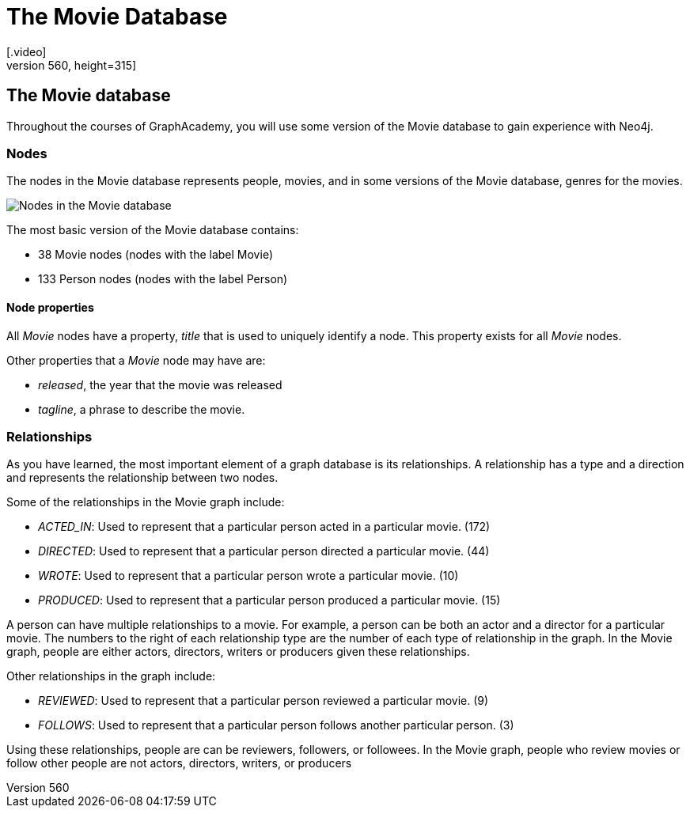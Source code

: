 = The Movie Database
:order: 1
[.video]
video::xxxx[youtube,width=560,height=315]

[.transcript]
== The Movie database

Throughout the courses of GraphAcademy, you will use some version of the Movie database to gain experience with Neo4j.

=== Nodes

The nodes in the Movie database represents people, movies, and in some versions of the Movie database, genres for the movies.

image::images/movie-nodes.jpg[Nodes in the Movie database, role=left]

The most basic version of the Movie database contains:

* 38 Movie nodes (nodes with the label Movie)
* 133 Person nodes (nodes with the label Person)

==== Node properties

All _Movie_ nodes have a property, _title_ that is used to uniquely identify a node.
This property exists for all _Movie_ nodes.

Other properties that a _Movie_ node may have are:

* _released_, the year that the movie was released
* _tagline_, a phrase to describe the movie.

=== Relationships

As you have learned, the most important element of a graph database is its relationships.
A relationship has a type and a direction and represents the relationship between two nodes.

Some of the relationships in the Movie graph include:

* _ACTED_IN_: Used to represent that a particular person acted in a particular movie. (172)
* _DIRECTED_: Used to represent that a particular person directed a particular movie. (44)
* _WROTE_: Used to represent that a particular person wrote a particular movie. (10)
* _PRODUCED_: Used to represent that a particular person produced a particular movie. (15)

A person can have multiple relationships to a movie. For example, a person can be both an actor and a director for a particular movie.
The numbers to the right of each relationship type are the number of each type of relationship in the graph.
In the Movie graph, people are either actors, directors, writers or producers given these relationships.

Other relationships in the graph include:

* _REVIEWED_: Used to represent that a particular person reviewed a particular movie. (9)
* _FOLLOWS_: Used to represent that a particular person follows another particular person. (3)

Using these relationships, people are can be reviewers, followers, or followees.
In the Movie graph, people who review movies or follow other people are not actors, directors, writers, or producers



